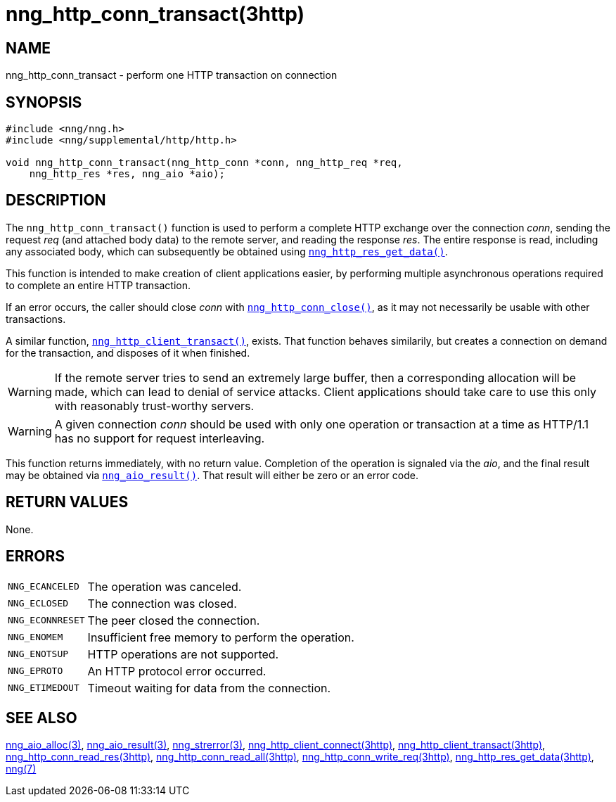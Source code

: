 = nng_http_conn_transact(3http)
//
// Copyright 2018 Staysail Systems, Inc. <info@staysail.tech>
// Copyright 2018 Capitar IT Group BV <info@capitar.com>
//
// This document is supplied under the terms of the MIT License, a
// copy of which should be located in the distribution where this
// file was obtained (LICENSE.txt).  A copy of the license may also be
// found online at https://opensource.org/licenses/MIT.
//

== NAME

nng_http_conn_transact - perform one HTTP transaction on connection

== SYNOPSIS

[source, c]
----
#include <nng/nng.h>
#include <nng/supplemental/http/http.h>

void nng_http_conn_transact(nng_http_conn *conn, nng_http_req *req,
    nng_http_res *res, nng_aio *aio);
----

== DESCRIPTION

The `nng_http_conn_transact()` function is used to perform a complete
HTTP exchange over the connection _conn_, sending the request _req_
(and attached body data) to the remote server, and reading the response
_res_.
The entire response is read, including any associated body, which can
subsequently be obtained using
xref:nng_http_res_get_data.3http.adoc[`nng_http_res_get_data()`].

This function is intended to make creation of client applications easier,
by performing multiple asynchronous operations required to complete an
entire HTTP transaction.

If an error occurs, the caller should close _conn_ with
xref:nng_http_conn_close.3http.adoc[`nng_http_conn_close()`], as it may not
necessarily be usable with other transactions.

A similar function,
xref:nng_http_client_transact.3http.adoc[`nng_http_client_transact()`],
exists.
That function behaves similarily, but creates a connection on demand
for the transaction, and disposes of it when finished.

WARNING: If the remote server tries to send an extremely large buffer,
then a corresponding allocation will be made, which can lead to denial
of service attacks.
Client applications should take care to use this only with reasonably
trust-worthy servers.

WARNING: A given connection _conn_ should be used with only one
operation or transaction at a time as HTTP/1.1 has no support for
request interleaving.

This function returns immediately, with no return value.
Completion of the operation is signaled via the _aio_, and the final result
may be obtained via xref:nng_aio_result.3.adoc[`nng_aio_result()`].
That result will either be zero or an error code.

== RETURN VALUES

None.

== ERRORS

[horizontal]
`NNG_ECANCELED`:: The operation was canceled.
`NNG_ECLOSED`:: The connection was closed.
`NNG_ECONNRESET`:: The peer closed the connection.
`NNG_ENOMEM`:: Insufficient free memory to perform the operation.
`NNG_ENOTSUP`:: HTTP operations are not supported.
`NNG_EPROTO`:: An HTTP protocol error occurred.
`NNG_ETIMEDOUT`:: Timeout waiting for data from the connection.

== SEE ALSO

[.text-left]
xref:nng_aio_alloc.3.adoc[nng_aio_alloc(3)],
xref:nng_aio_result.3.adoc[nng_aio_result(3)],
xref:nng_strerror.3.adoc[nng_strerror(3)],
xref:nng_http_client_connect.3http.adoc[nng_http_client_connect(3http)],
xref:nng_http_client_transact.3http.adoc[nng_http_client_transact(3http)],
xref:nng_http_conn_read_res.3http.adoc[nng_http_conn_read_res(3http)],
xref:nng_http_conn_read_all.3http.adoc[nng_http_conn_read_all(3http)],
xref:nng_http_conn_write_req.3http.adoc[nng_http_conn_write_req(3http)],
xref:nng_http_res_get_data.3http.adoc[nng_http_res_get_data(3http)],
xref:nng.7.adoc[nng(7)]
